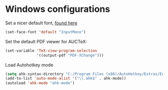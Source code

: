 * Windows configurations

Set a nicer default font, [[http://input.fontbureau.com/][found here]]

#+BEGIN_SRC emacs-lisp
(set-face-font 'default "InputMono")
#+END_SRC

Set the default PDF viewer for AUCTeX:

#+BEGIN_SRC emacs-lisp
(set-variable 'TeX-view-program-selection
		      '((output-pdf "PDF-XChange")))
#+END_SRC

Load Autohotkey mode
#+BEGIN_SRC emacs-lisp
(setq ahk-syntax-directory "C:/Program Files (x86)/AutoHotkey/Extras/Editors/Syntax")
(add-to-list 'auto-mode-alist '("\\.ahk$" . ahk-mode))
(autoload 'ahk-mode "ahk-mode")
#+END_SRC
